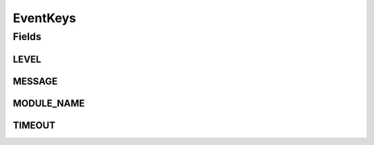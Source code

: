 EventKeys
=========

.. java:package:: org.motechproject.admin.events
   :noindex:

.. java:type:: public final class EventKeys

   A class grouping constants representing the keys in parameter maps from events used by the admin module.

Fields
------
LEVEL
^^^^^

.. java:field:: public static final String LEVEL
   :outertype: EventKeys

MESSAGE
^^^^^^^

.. java:field:: public static final String MESSAGE
   :outertype: EventKeys

MODULE_NAME
^^^^^^^^^^^

.. java:field:: public static final String MODULE_NAME
   :outertype: EventKeys

TIMEOUT
^^^^^^^

.. java:field:: public static final String TIMEOUT
   :outertype: EventKeys

